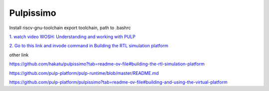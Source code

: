 Pulpissimo
--------------------

Install riscv-gnu-toolchain
export toolchain, path to  .bashrc

`1.  watch video WOSH: Understanding and working with PULP <https://youtu.be/27tndT6cBH0?t=8757>`_

`2. Go to this link and invode command in Building the RTL simulation platform <https://github.com/pulp-platform/pulp/tree/master>`_


other link

https://github.com/hakatu/pulpissimo?tab=readme-ov-file#building-the-rtl-simulation-platform

https://github.com/pulp-platform/pulp-runtime/blob/master/README.md

https://github.com/pulp-platform/pulpissimo?tab=readme-ov-file#building-and-using-the-virtual-platform